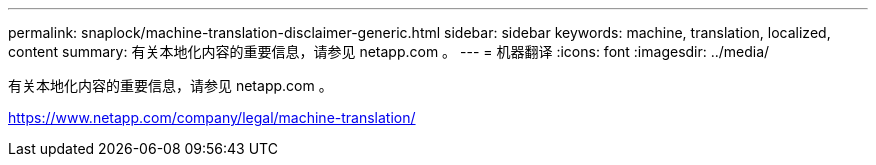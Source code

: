 ---
permalink: snaplock/machine-translation-disclaimer-generic.html 
sidebar: sidebar 
keywords: machine, translation, localized, content 
summary: 有关本地化内容的重要信息，请参见 netapp.com 。 
---
= 机器翻译
:icons: font
:imagesdir: ../media/


有关本地化内容的重要信息，请参见 netapp.com 。

https://www.netapp.com/company/legal/machine-translation/[]
